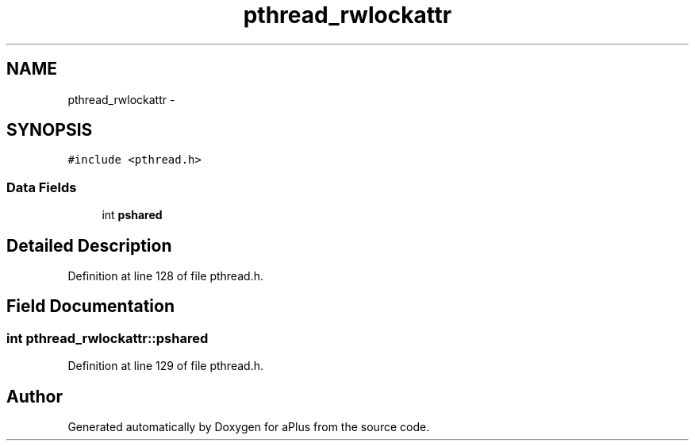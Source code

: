.TH "pthread_rwlockattr" 3 "Sun Nov 16 2014" "Version 0.1" "aPlus" \" -*- nroff -*-
.ad l
.nh
.SH NAME
pthread_rwlockattr \- 
.SH SYNOPSIS
.br
.PP
.PP
\fC#include <pthread\&.h>\fP
.SS "Data Fields"

.in +1c
.ti -1c
.RI "int \fBpshared\fP"
.br
.in -1c
.SH "Detailed Description"
.PP 
Definition at line 128 of file pthread\&.h\&.
.SH "Field Documentation"
.PP 
.SS "int pthread_rwlockattr::pshared"

.PP
Definition at line 129 of file pthread\&.h\&.

.SH "Author"
.PP 
Generated automatically by Doxygen for aPlus from the source code\&.
